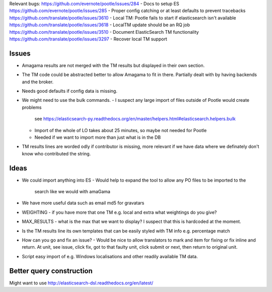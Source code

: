 Relevant bugs:
https://github.com/evernote/pootle/issues/284 - Docs to setup ES
https://github.com/evernote/pootle/issues/285 - Proper config catching or at least defaults to prevent tracebacks
https://github.com/translate/pootle/issues/3610 - Local TM: Pootle fails to start if elasticsearch isn't available
https://github.com/translate/pootle/issues/3618 - LocalTM update should be an RQ job
https://github.com/translate/pootle/issues/3510 - Document ElasticSearch TM functionality
https://github.com/translate/pootle/issues/3297 - Recover local TM support 

Issues
------

- Amagama results are not merged with the TM results but displayed in their own
  section.
- The TM code could be abstracted better to allow Amagama to fit in there.
  Partially dealt with by having backends and the broker.
- Needs good defaults if config data is missing.
- We might need to use the bulk commands.
  - I suspect any large import of files outside of Pootle would create problems
    see
    https://elasticsearch-py.readthedocs.org/en/master/helpers.html#elasticsearch.helpers.bulk
  - Import of the whole of LO takes about 25 minutes, so maybe not needed for Pootle
  - Needed if we want to import more than just what is in the DB
- TM results lines are worded odly if contributor is missing, more relevant if
  we have data where we definately don't know who contributed the string.

Ideas
-----

- We could import anything into ES
  - Would help to expand the tool to allow any PO files to be imported to the
    search like we would with amaGama
- We have more useful data such as email md5 for gravatars
- WEIGHTING - if you have more that one TM e.g. local and extra what weightings
  do you give?
- MAX_RESULTS - what is the max that we want to display? I suspect that this is
  hardcoded at the moment.
- Is the TM results line its own templates that can be easily styled with TM
  info e.g. percentage match
- How can you go and fix an issue? - Would be nice to allow translators to mark
  and item for fixing or fix inline and return. At unit, see issue, click fix,
  got to that faulty unit, click submit or next, then return to original unit.
- Script easy import of e.g. Windows localisations and other readily available
  TM data.


Better query construction
-------------------------

Might want to use http://elasticsearch-dsl.readthedocs.org/en/latest/
